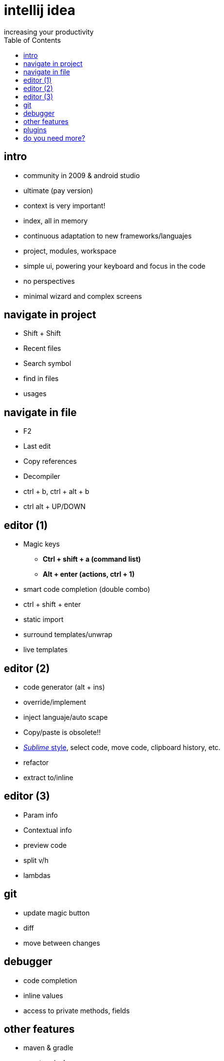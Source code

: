 = intellij idea
increasing your productivity
:backend: deckjs
:deckjs_theme: neon
:deckjs_transition: horizontal-slide
:navigation:
:menu:
:status:
:toc:


== intro

* community in 2009 & android studio
* ultimate (pay version)
* context is very important!
* index, all in memory
* continuous adaptation to new frameworks/languajes
* project, modules, workspace
* simple ui, powering your keyboard and focus in the code
* no perspectives
* minimal wizard and complex screens

== navigate in project
* Shift + Shift
* Recent files
* Search symbol
* find in files
* usages

== navigate in file
* F2
* Last edit
* Copy references
* Decompiler
* ctrl + b, ctrl + alt + b
* ctrl alt + UP/DOWN


== editor (1)
* Magic keys
** *Ctrl + shift + a (command list)*
** *Alt + enter (actions, ctrl + 1)*
* smart code completion (double combo)
* ctrl + shift + enter
* static import
* surround templates/unwrap
* live templates

== editor (2)
* code generator (alt + ins)
* override/implement
* inject languaje/auto scape
* Copy/paste is obsolete!! 
* http://blog.jetbrains.com/idea/2014/03/intellij-idea-13-1-rc-introduces-sublime-text-style-multiple-selections/[_Sublime_ style], select code, move code, clipboard history, etc.
* refactor
* extract to/inline

== editor (3)
* Param info
* Contextual info
* preview code
* split v/h
* lambdas

== git
* update magic button
* diff
* move between changes

== debugger
* code completion
* inline values
* access to private methods, fields

== other features
* maven & gradle
* *new* terminal
* Java 8 support
* spring, spring boot, html, jsp, javascript (ultimate)

== plugins

* gist
* lombok
* adoc, md, yaml
* scala, groovy, kotlin

== do you need more?

https://blog.jetbrains.com/idea/2015/10/intellij-idea-tips-and-tricks/
http://blog.jetbrains.com/idea/tag/30-days-guide/

[quote]
  ___________________________________________
   Thanks for attending!
